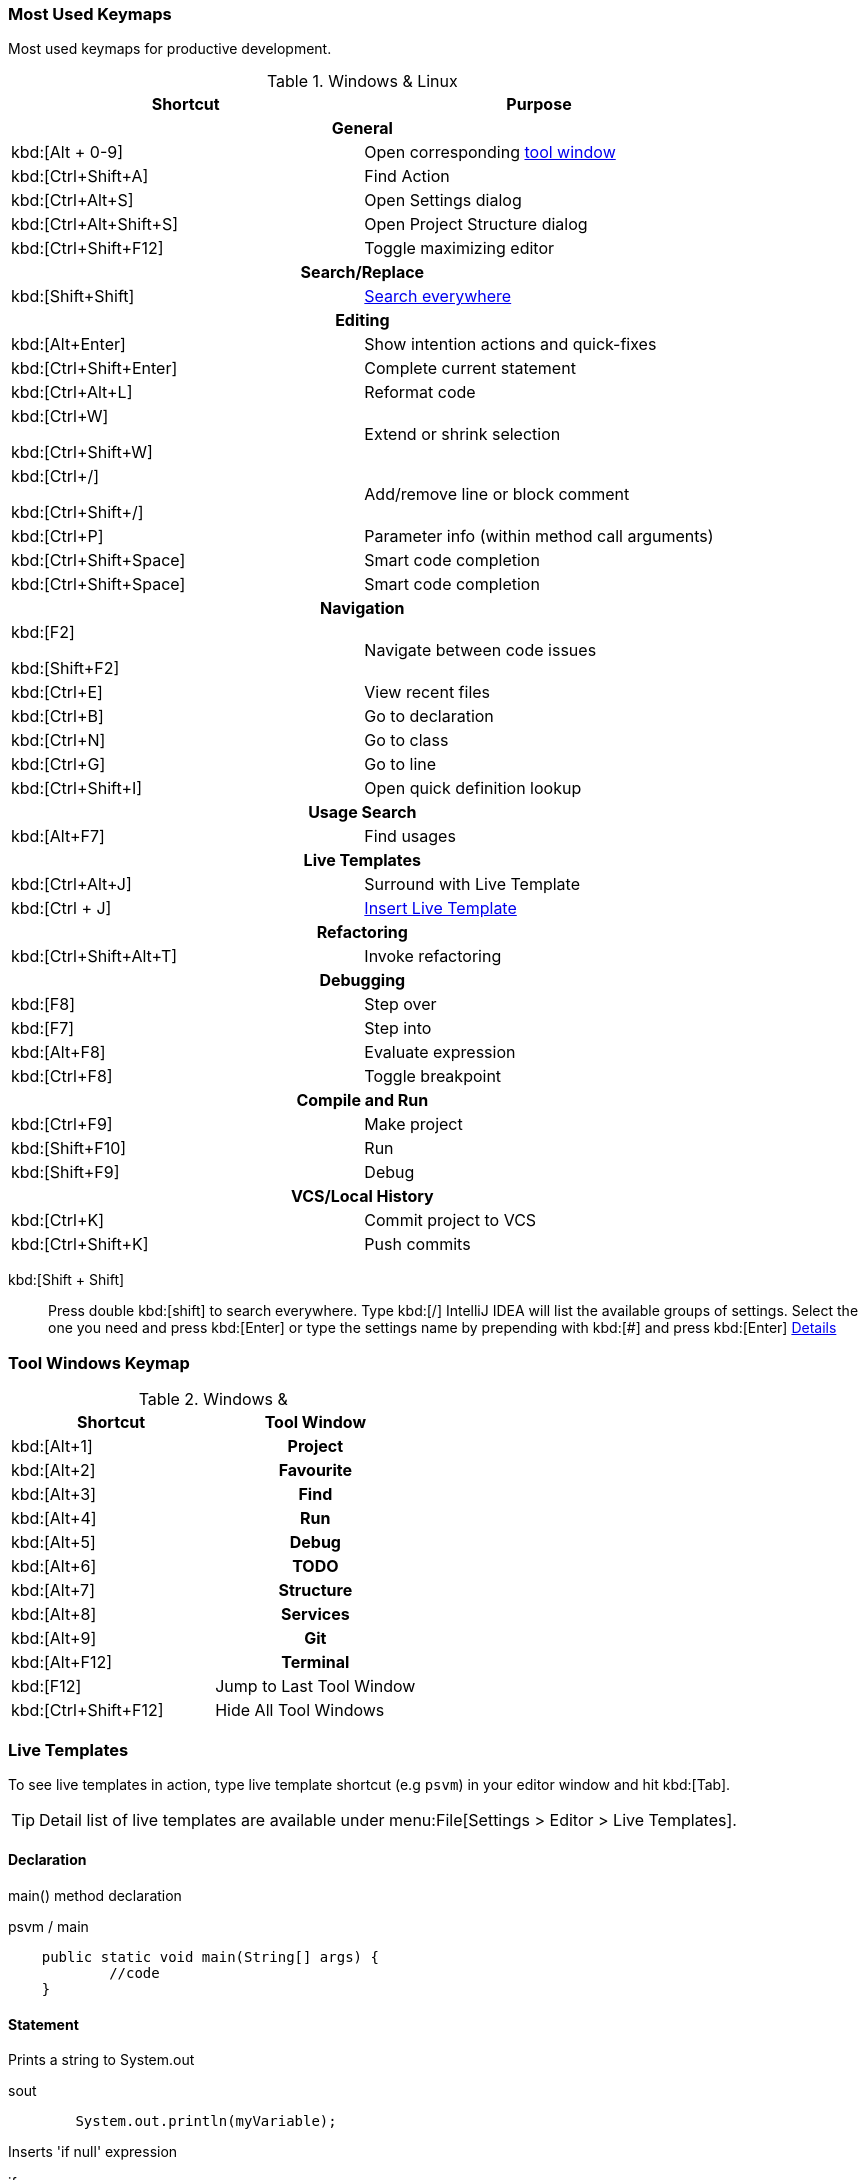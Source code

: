 === Most Used Keymaps

Most used keymaps for productive development.

.Windows & Linux
|===
^.^|Shortcut ^.^|Purpose

2+^.^h| General

|kbd:[Alt + 0-9]
|Open corresponding <<tool-window,tool window>>

|kbd:[Ctrl+Shift+A]
|Find Action

|kbd:[Ctrl+Alt+S]
|Open Settings dialog

|kbd:[Ctrl+Alt+Shift+S]
|Open Project Structure dialog

|kbd:[Ctrl+Shift+F12]
|Toggle maximizing editor



2+^.^h| Search/Replace

|kbd:[Shift+Shift]
|<<search-everywhere,Search everywhere>>



2+^.^h| Editing

|kbd:[Alt+Enter]
|Show intention actions and quick-fixes

|kbd:[Ctrl+Shift+Enter]
|Complete current statement

|kbd:[Ctrl+Alt+L]
|Reformat code

|kbd:[Ctrl+W]

kbd:[Ctrl+Shift+W]
|Extend or shrink selection

|kbd:[Ctrl+/]

kbd:[Ctrl+Shift+/]
|Add/remove line or block comment

|kbd:[Ctrl+P]
|Parameter info (within method call arguments)

|kbd:[Ctrl+Shift+Space]
|Smart code completion

|kbd:[Ctrl+Shift+Space]
|Smart code completion



2+^.^h| Navigation

|kbd:[F2]

kbd:[Shift+F2]
|Navigate between code issues

|kbd:[Ctrl+E]
|View recent files

|kbd:[Ctrl+B]
|Go to declaration

|kbd:[Ctrl+N]
|Go to class

|kbd:[Ctrl+G]
|Go to line

|kbd:[Ctrl+Shift+I]
|Open quick definition lookup



2+^.^h| Usage Search

|kbd:[Alt+F7]
|Find usages



2+^.^h| Live Templates


|kbd:[Ctrl+Alt+J]
|Surround with Live Template

|kbd:[Ctrl + J]
|<<live-template,Insert Live Template>>



2+^.^h| Refactoring

|kbd:[Ctrl+Shift+Alt+T]
|Invoke refactoring



2+^.^h| Debugging

|kbd:[F8]
|Step over

|kbd:[F7]
|Step into

|kbd:[Alt+F8]
|Evaluate expression

|kbd:[Ctrl+F8]
|Toggle breakpoint



2+^.^h| Compile and Run

|kbd:[Ctrl+F9]
|Make project

|kbd:[Shift+F10]
|Run

|kbd:[Shift+F9]
|Debug



2+^.^h| VCS/Local History

|kbd:[Ctrl+K]
|Commit project to VCS

|kbd:[Ctrl+Shift+K]
|Push commits


|===

[#search-everywhere]
kbd:[Shift + Shift]::
Press double kbd:[shift] to search everywhere.
Type kbd:[/] IntelliJ IDEA will list the available groups of settings.
Select the one you need and press kbd:[Enter] or type the settings name by prepending with kbd:[#] and press kbd:[Enter]
https://www.jetbrains.com/help/idea/searching-everywhere.html[Details, window="_blank"]

[#tool-window]
=== Tool Windows Keymap

.Windows &
[cols="d,h"]
|===
^.^|Shortcut ^.^|Tool Window

|kbd:[Alt+1]
|Project

|kbd:[Alt+2]
|Favourite

|kbd:[Alt+3]
|Find

|kbd:[Alt+4]
|Run

|kbd:[Alt+5]
|Debug

|kbd:[Alt+6]
|TODO

|kbd:[Alt+7]
|Structure

|kbd:[Alt+8]
|Services

|kbd:[Alt+9]
|Git

|kbd:[Alt+F12]
|Terminal

|kbd:[F12]
d|Jump to Last Tool Window

|kbd:[Ctrl+Shift+F12]
d|Hide All Tool Windows

|===

[#live-template]
=== Live Templates

To see live templates in action, type live template shortcut (e.g `psvm`) in your editor window and hit kbd:[Tab].

TIP: Detail list of live templates are available under menu:File[Settings > Editor > Live Templates].

==== Declaration

main() method declaration

[source,java]
.psvm / main
----
    public static void main(String[] args) {
            //code
    }
----

==== Statement

Prints a string to System.out

[source,java]
.sout
----
        System.out.println(myVariable);
----

Inserts 'if null' expression

[source,java]
.ifn
----
        if (myVariable == null) {
            // code
        }
----

Inserts 'if not null' expression

[source,java]
.inn
----
        if (myVariable != null) {
            //code
        }
----

Create iteration loop

[source,java]
.fori
----
        for (int i = 0; i < myVariable; i++) {
            //code
        }
----

Iteration according to Java SDK 1.5 style

[source,java]
.iter
----
        for (String arg : args) {

        }
----

Check object type with instanceof and downcast it

[source,java]
.inst
----
        if (args instanceof Object) {
            Object o = (Object) args;
                //
        }
----

Iterate elements of `java.util.Collection`

[source,java]
.itco
----
        for (Iterator iterator = collection.iterator(); iterator.hasNext(); ) {
            Object next =  iterator.next();

        }
----

Iterate elements of `java.util.Iterator`

[source,java]
.itit
----
        while (iterator.hasNext()) {
            Object next =  iterator.next();

        }
----

Iterate elements of `java.util.List`

[source,java]
.itli
----
        for (int i = 0; i < list.size(); i++) {
            Object  (A) list.get(i);
            //
         }
----
